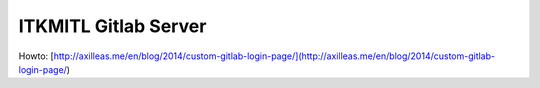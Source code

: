 ITKMITL Gitlab Server
#########################

Howto: [http://axilleas.me/en/blog/2014/custom-gitlab-login-page/](http://axilleas.me/en/blog/2014/custom-gitlab-login-page/)
